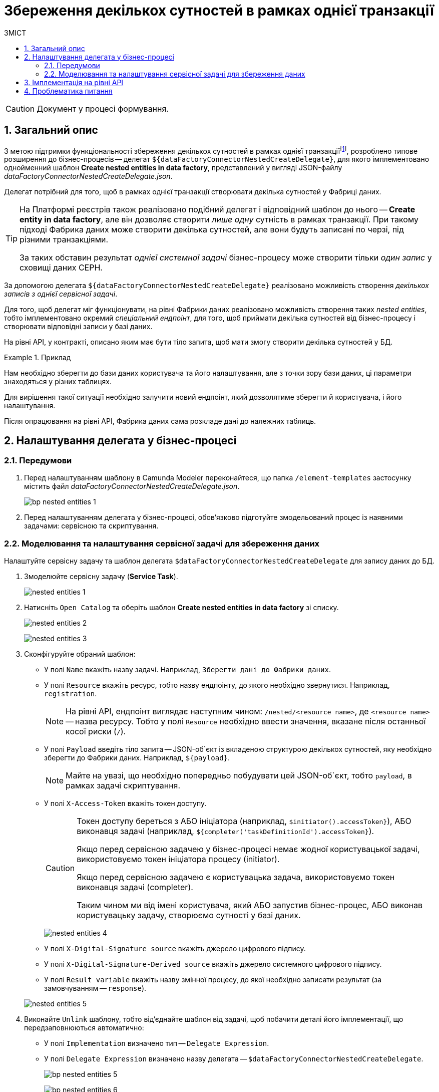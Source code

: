 = Збереження декількох сутностей в рамках однієї транзакції
:toc:
:toc-title: ЗМІСТ
:toclevels: 5
:sectnums:
:sectnumlevels: 5
:sectanchors:

CAUTION: Документ у процесі формування.

== Загальний опис

З метою підтримки функціональності збереження декількох сутностей в рамках однієї транзакціїfootnote:[_Транзакція_ -- група послідовних операцій із базою даних, яка є логічною одиницею роботи з даними. Транзакція може бути виконана або цілком і успішно, дотримуючись цілісності даних і незалежно від інших транзакцій, що ідуть паралельно, або не виконана зовсім.], розроблено типове розширення до бізнес-процесів -- делегат `${dataFactoryConnectorNestedCreateDelegate}`, для якого імплементовано однойменний шаблон *Create nested entities in data factory*, представлений у вигляді JSON-файлу _dataFactoryConnectorNestedCreateDelegate.json_.

Делегат потрібний для того, щоб в рамках однієї транзакції створювати декілька сутностей у Фабриці даних.

[TIP]
====
На Платформі реєстрів також реалізовано подібний делегат і відповідний шаблон до нього -- *Create entity in data factory*, але він дозволяє створити _лише одну_ сутність в рамках транзакції. При такому підході Фабрика даних може створити декілька сутностей, але вони будуть записані по черзі, під різними транзакціями.

За таких обставин результат _однієї системної задачі_ бізнес-процесу може створити тільки _один запис_ у сховищі даних CEPH.
====

За допомогою делегата `${dataFactoryConnectorNestedCreateDelegate}` реалізовано можливість створення _декількох записів з однієї сервісної задачі_.

Для того, щоб делегат міг функціонувати, на рівні Фабрики даних реалізовано можливість створення таких _nested entities_, тобто імплементовано окремий _спеціальний ендпоінт_, для того, щоб приймати декілька сутностей від бізнес-процесу і створювати відповідні записи у базі даних.

На рівні API, у контракті, описано яким має бути тіло запита, щоб мати змогу створити декілька сутностей у БД.

.Приклад
====
Нам необхідно зберегти до бази даних користувача та його налаштування, але з точки зору бази даних, ці параметри знаходяться у різних таблицях.

Для вирішення такої ситуації необхідно залучити новий ендпоінт, який дозволятиме зберегти й користувача, і його налаштування.

Після опрацювання на рівні API, Фабрика даних сама розкладе дані до належних таблиць.
====

== Налаштування делегата у бізнес-процесі

//TODO: Можливо, надати аттачмент готової схеми із прикладом БП? АБО дати посилання на моделювання БП чи навчальний курс

=== Передумови

. Перед налаштуванням шаблону в Сamunda Modeler переконайтеся, що папка `/element-templates` застосунку містить файл _dataFactoryConnectorNestedCreateDelegate.json_.
+
image:bp-modeling/bp/element-temp/nested-entities/bp-nested-entities-1.png[]

[start=2]
. Перед налаштуванням делегата у бізнес-процесі, обов'язково підготуйте змодельований процес із наявними задачами: сервісною та скриптування.

////
TODO: Змінити скрин - розглянемо інший БП
+
.Приклад. Абстрактний бізнес-процес для налаштування делегата
image:bp-modeling/bp/element-temp/nested-entities/bp-nested-entities-2.png[]
////

////
TODO: Розглянемо інший БП, інший приклад скрипту
=== Моделювання та налаштування задачі скриптування для формування даних

Налаштуйте задачу скриптування, а саме, використовуючи Groovy-скрипт, побудуйте об'єкт (`payload`), що буде використано сервісною задачею для передачі даних до ендпоінту на стороні Фабрики даних.

. Відкрийте змодельовану задачу скриптування (*Script Task*).
. Перейдіть до панелі налаштувань та сконфігуруйте наступні параметри:

* У полі `Name` введіть ім'я задачі. Наприклад, `Підготувати дані до запису (transient var)`.
* У полі `Script Format` вкажіть формат (мову) скрипту -- `Groovy`.
* У полі `Script Type`  вкажіть тип скрипту -- `Inline Script`.

+
image:bp-modeling/bp/element-temp/nested-entities/bp-nested-entities-3.png[]

* У полі `Script` введіть безпосередньо groovy-скрипт:

+
image:bp-modeling/bp/element-temp/nested-entities/bp-nested-entities-4.png[]

+
[#example-2]
.Приклад. Groovy-скрипт, що формує JSON-об'єкт для запису до Фабрики даних
====
[source,groovy]
----
def requestMap = [:]
        def factors = []

        def signedFormData = submission('Activity_shared-sign-app-include').formData

        factorNames = ['FactorsPhys', 'laborfact', 'biofactors', 'factorPesticide', 'chemfactgost', 'chemfacthyge', 'chemfactobrv', 'chemfactodovilni']
        factorNames.each { factors.addAll(signedFormData.prop(it).elements().collect { it.prop('factorId').stringValue() }) }

        signedFormData.fieldNames().findAll { fieldName -> !factorNames.contains(fieldName) }.each { requestMap[it] = signedFormData.prop(it).value() }

        requestMap['factors'] = factors
        requestMap['applicationTypeId'] = applicationTypeResponse.responseBody.elements()[0].prop('applicationTypeId').stringValue()
        requestMap['laboratoryId'] = submission('start_event').formData.prop('laboratory').prop('laboratoryId').value()
        requestMap['solutionTypeId'] = solutionTypeId

        var payload = S(requestMap, 'application/json')
        execution.removeVariable('payload')
        set_transient_variable('payload', payload)
----
====

* Визначте, що JSON-об'єкт із необхідними параметрами потрібно записати до `set_transient_variable ('payload', payload)`. Тобто скрипт записуватиме дані об'єкта у форматі `application/json` до змінної `'payload'` (_див. xref:#example-2[приклад]_).

* Потім використайте створений JSON як змінну `${payload}` у сервісній задачі для запису даних до БД.
+
TIP: Тобто ми визначаємо наступне: взяти дані, записані до змінної `${payload}` у задачі скриптування та використати їх для запису у сервісній задачі, тобто передати їх до відповідного ендпоінту, розробленого для делегата `$dataFactoryConnectorNestedCreateDelegate`.
////

=== Моделювання та налаштування сервісної задачі для збереження даних

Налаштуйте сервісну задачу та шаблон делегата `$dataFactoryConnectorNestedCreateDelegate` для запису даних до БД.

. Змоделюйте сервісну задачу (*Service Task*).

+
image:bp-modeling/bp/element-temp/nested-entities/nested-entities-1.png[]

. Натисніть `Open Catalog` та оберіть шаблон *Create nested entities in data factory* зі списку.

+
image:bp-modeling/bp/element-temp/nested-entities/nested-entities-2.png[]
+
image:bp-modeling/bp/element-temp/nested-entities/nested-entities-3.png[]

. Сконфігуруйте обраний шаблон:

* У полі `Name` вкажіть назву задачі. Наприклад, `Зберегти дані до Фабрики даних`.
* У полі `Resource` вкажіть ресурс, тобто назву ендпоінту, до якого необхідно звернутися. Наприклад, `registration`.
+
NOTE: На рівні API, ендпоінт виглядає наступним чином: `/nested/<resource name>`, де `<resource name>` -- назва ресурсу. Тобто у полі `Resource` необхідно ввести значення, вказане після останньої косої риски (`/`).

* У полі `Payload` введіть тіло запита -- JSON-об`єкт із вкладеною структурою декількох сутностей, яку необхідно зберегти до Фабрики даних. Наприклад, `${payload}`.
+
NOTE: Майте на увазі, що необхідно попередньо побудувати цей JSON-об`єкт, тобто `payload`, в рамках задачі скриптування.

* У полі `X-Access-Token` вкажіть токен доступу.
+
[CAUTION]
====
Токен доступу береться з АБО ініціатора (наприклад, `$initiator().accessToken}`), АБО виконавця задачі (наприклад, `${completer('taskDefinitionId').accessToken}`).

Якщо перед сервісною задачею у бізнес-процесі немає жодної користувацької задачі, використовуємо токен ініціатора процесу (initiator).

Якщо перед сервісною задачею є користувацька задача, використовуємо токен виконавця задачі (completer).

Таким чином ми від імені користувача, який АБО запустив бізнес-процес, АБО виконав користувацьку задачу, створюємо сутності у базі даних.
====

+
image:bp-modeling/bp/element-temp/nested-entities/nested-entities-4.png[]

* У полі `X-Digital-Signature source` вкажіть джерело цифрового підпису.
* У полі `X-Digital-Signature-Derived source` вкажіть джерело системного цифрового підпису.
* У полі `Result variable` вкажіть назву змінної процесу, до якої необхідно записати результат (за замовчуванням -- `response`).

+
image:bp-modeling/bp/element-temp/nested-entities/nested-entities-5.png[]

. Виконайте `Unlink` шаблону, тобто від'єднайте шаблон від задачі, щоб побачити деталі його імплементації, що передзаповнюються автоматично:

* У полі `Implementation` визначено тип -- `Delegate Expression`.
* У полі `Delegate Expression`  визначено назву делегата -- `$dataFactoryConnectorNestedCreateDelegate`.
+
image:bp-modeling/bp/element-temp/nested-entities/bp-nested-entities-5.png[]
+
image:bp-modeling/bp/element-temp/nested-entities/bp-nested-entities-6.png[]

== Імплементація на рівні API

Для окремого типу запита використовують окремий делегат.

Тобто є контролер, який підтримує певні типи запитів (методи): `POST`, `GET`, `PUT` та `DELETE`. Для кожного методу -- свій делегат.

[WARNING]
====
Для ресурсу `/nested/<resource name>` використовується _лише_ метод `PUT`.

І хоча метод `PUT` зазвичай використовується для оновлення записів, у нашому випадку `PUT` може як _створити сутність_, так і _оновити_ її, в залежності від того, які параметри ми передаємо у запиті:

* Якщо необхідно _створити сутність_, то ми НЕ передаємо параметр `id` у тілі запита.

* Якщо необхідно _оновити сутність_, то ми включаємо параметр `id` у тіло запита.
====

////
TODO: Complete, додати валідний приклад
Найважливішим параметром для передачі даних до API-ендпоінту є безпосередньо тіло запита (`Request body`), тобто `payload`, що був сформований у задачі скриптування та використаний сервісною задачею, і в якому передається JSON.

.Приклад. Тіло запита
====
[source,json]
----
{
"name": "Іван",
"surname": "Сидоренко",
"personProfileId": "<uuid>"
}
----
====

[IMPORTANT]
====
Отже, нема потреби створювати окремий контролер із різними ендпоінтами. Достатньо створити один окремий ендпоінт, який матиме можливість приймати й правильно опрацьовувати тіло запита, сформоване у форматі JSON, де будуть передані всі необхідні дані користувача та його налаштування тощо.
====
////

== Проблематика питання

При використанні делегата `dataFactoryConnectorCreateDelegate` та відповідного ендпоінта, за потреби запису 2-х і більше сутностей до бази даних, -- це може бути реалізовано тільки по черзі, різними транзакціями.

Відповідно, одна транзакція може завершитися успішно, а наступна -- з будь-якої причини не завершитися. Такий сценарій призводить до неконсистентності даних і необхідності видалення успішної операції із БД і повторного виконання процедури.

//TODO: Розглянути більш точний приклад
.Приклад
====
Наприклад, маємо три транзакції:

. Запис імені користувача (параметра `name`) до таблиці `user`. Операція успішна.
. Запис прізвища користувача (параметра `surname`) до таблиці `user`. Операція неуспішна.
. Запис налаштувань користувача (параметр `personProfileId`) до таблиці `person_profile`. Транзакція не розпочалася.

В результаті, база даних не консистентна. Виникає необхідність відкотити БД до попереднього стану, тобто видалити успішно записані дані через `DELETE`-ендпоінт.
====

Делегат `$dataFactoryConnectorNestedCreateDelegate` забезпечує можливість зберігати декілька сутностей до різних таблиць бази даних в рамках однієї транзакції.